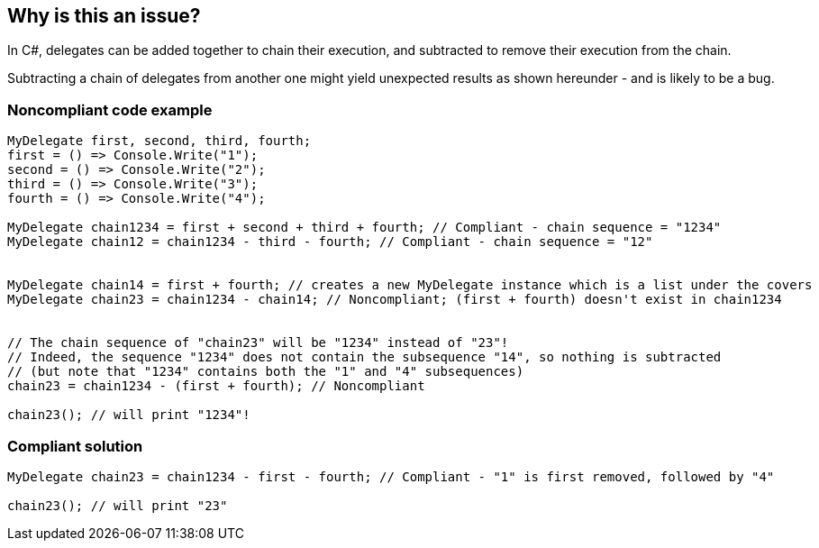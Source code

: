 == Why is this an issue?

In C#, delegates can be added together to chain their execution, and subtracted to remove their execution from the chain.


Subtracting a chain of delegates from another one might yield unexpected results as shown hereunder - and is likely to be a bug.


=== Noncompliant code example

[source,csharp]
----
MyDelegate first, second, third, fourth;
first = () => Console.Write("1");
second = () => Console.Write("2");
third = () => Console.Write("3");
fourth = () => Console.Write("4");

MyDelegate chain1234 = first + second + third + fourth; // Compliant - chain sequence = "1234"
MyDelegate chain12 = chain1234 - third - fourth; // Compliant - chain sequence = "12"


MyDelegate chain14 = first + fourth; // creates a new MyDelegate instance which is a list under the covers
MyDelegate chain23 = chain1234 - chain14; // Noncompliant; (first + fourth) doesn't exist in chain1234


// The chain sequence of "chain23" will be "1234" instead of "23"!
// Indeed, the sequence "1234" does not contain the subsequence "14", so nothing is subtracted
// (but note that "1234" contains both the "1" and "4" subsequences)
chain23 = chain1234 - (first + fourth); // Noncompliant

chain23(); // will print "1234"!
----


=== Compliant solution

[source,csharp]
----
MyDelegate chain23 = chain1234 - first - fourth; // Compliant - "1" is first removed, followed by "4"

chain23(); // will print "23"
----



ifdef::env-github,rspecator-view[]

'''
== Implementation Specification
(visible only on this page)

=== Message

Review this subtraction of a chain of delegates: it may not work as you expect.


'''
== Comments And Links
(visible only on this page)

=== on 30 Jun 2015, 16:12:38 Ann Campbell wrote:
\[~tamas.vajk] I've used a mashup of code samples. Please double-check my work

=== on 1 Jul 2015, 07:22:03 Tamas Vajk wrote:
\[~ann.campbell.2] Added a few more lines to the sample, but otherwise it looks good.


Note: delegate subtraction is not always a bug, so I'm not sure if we can apply the _bug_ label.

=== on 1 Jul 2015, 11:28:15 Ann Campbell wrote:
label updated [~tamas.vajk]

=== on 26 Jul 2016, 19:48:47 Ann Campbell wrote:
\[~tamas.vajk] I think we need to work on this one.

endif::env-github,rspecator-view[]
